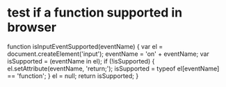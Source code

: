 * test if a function supported in browser
function isInputEventSupported(eventName) {
  var el = document.createElement('input');
  eventName = 'on' + eventName;
  var isSupported = (eventName in el);
  if (!isSupported) {
    el.setAttribute(eventName, 'return;');
    isSupported = typeof el[eventName] == 'function';
  }
  el = null;
  return isSupported;
}
